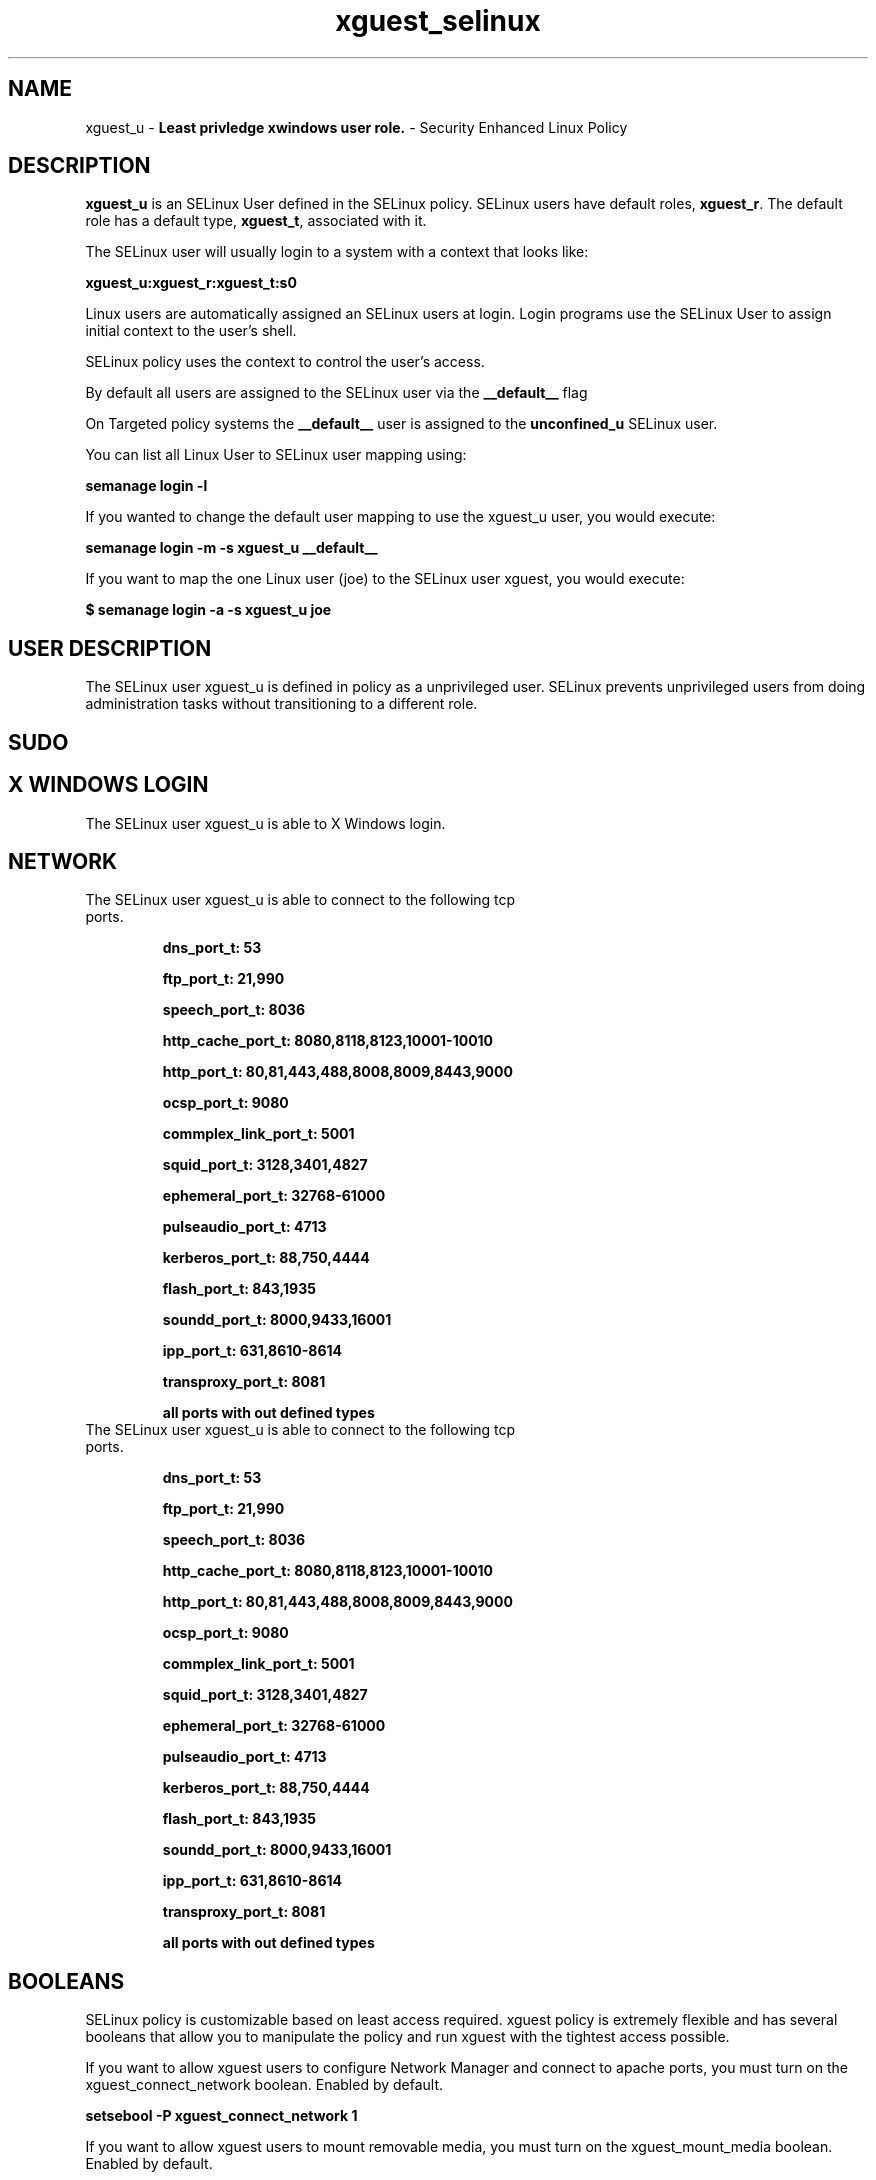 .TH  "xguest_selinux"  "8"  "xguest" "mgrepl@redhat.com" "xguest SELinux Policy documentation"
.SH "NAME"
xguest_u \- \fBLeast privledge xwindows user role.\fP - Security Enhanced Linux Policy

.SH DESCRIPTION

\fBxguest_u\fP is an SELinux User defined in the SELinux
policy. SELinux users have default roles, \fBxguest_r\fP.  The
default role has a default type, \fBxguest_t\fP, associated with it.

The SELinux user will usually login to a system with a context that looks like:

.B xguest_u:xguest_r:xguest_t:s0

Linux users are automatically assigned an SELinux users at login.
Login programs use the SELinux User to assign initial context to the user's shell.

SELinux policy uses the context to control the user's access.

By default all users are assigned to the SELinux user via the \fB__default__\fP flag

On Targeted policy systems the \fB__default__\fP user is assigned to the \fBunconfined_u\fP SELinux user.

You can list all Linux User to SELinux user mapping using:

.B semanage login -l

If you wanted to change the default user mapping to use the xguest_u user, you would execute:

.B semanage login -m -s xguest_u __default__


If you want to map the one Linux user (joe) to the SELinux user xguest, you would execute:

.B $ semanage login -a -s xguest_u joe


.SH USER DESCRIPTION

The SELinux user xguest_u is defined in policy as a unprivileged user. SELinux prevents unprivileged users from doing administration tasks without transitioning to a different role.

.SH SUDO

.SH X WINDOWS LOGIN

The SELinux user xguest_u is able to X Windows login.

.SH NETWORK

.TP
The SELinux user xguest_u is able to connect to the following tcp ports.

.B dns_port_t: 53

.B ftp_port_t: 21,990

.B speech_port_t: 8036

.B http_cache_port_t: 8080,8118,8123,10001-10010

.B http_port_t: 80,81,443,488,8008,8009,8443,9000

.B ocsp_port_t: 9080

.B commplex_link_port_t: 5001

.B squid_port_t: 3128,3401,4827

.B ephemeral_port_t: 32768-61000

.B pulseaudio_port_t: 4713

.B kerberos_port_t: 88,750,4444

.B flash_port_t: 843,1935

.B soundd_port_t: 8000,9433,16001

.B ipp_port_t: 631,8610-8614

.B transproxy_port_t: 8081

.B all ports with out defined types

.TP
The SELinux user xguest_u is able to connect to the following tcp ports.

.B dns_port_t: 53

.B ftp_port_t: 21,990

.B speech_port_t: 8036

.B http_cache_port_t: 8080,8118,8123,10001-10010

.B http_port_t: 80,81,443,488,8008,8009,8443,9000

.B ocsp_port_t: 9080

.B commplex_link_port_t: 5001

.B squid_port_t: 3128,3401,4827

.B ephemeral_port_t: 32768-61000

.B pulseaudio_port_t: 4713

.B kerberos_port_t: 88,750,4444

.B flash_port_t: 843,1935

.B soundd_port_t: 8000,9433,16001

.B ipp_port_t: 631,8610-8614

.B transproxy_port_t: 8081

.B all ports with out defined types

.SH BOOLEANS
SELinux policy is customizable based on least access required.  xguest policy is extremely flexible and has several booleans that allow you to manipulate the policy and run xguest with the tightest access possible.


.PP
If you want to allow xguest users to configure Network Manager and connect to apache ports, you must turn on the xguest_connect_network boolean. Enabled by default.

.EX
.B setsebool -P xguest_connect_network 1

.EE

.PP
If you want to allow xguest users to mount removable media, you must turn on the xguest_mount_media boolean. Enabled by default.

.EX
.B setsebool -P xguest_mount_media 1

.EE

.PP
If you want to allow xguest to use blue tooth devices, you must turn on the xguest_use_bluetooth boolean. Enabled by default.

.EX
.B setsebool -P xguest_use_bluetooth 1

.EE

.PP
If you want to allow users to resolve user passwd entries directly from ldap rather then using a sssd server, you must turn on the authlogin_nsswitch_use_ldap boolean. Disabled by default.

.EX
.B setsebool -P authlogin_nsswitch_use_ldap 1

.EE

.PP
If you want to deny user domains applications to map a memory region as both executable and writable, this is dangerous and the executable should be reported in bugzilla, you must turn on the deny_execmem boolean. Enabled by default.

.EX
.B setsebool -P deny_execmem 1

.EE

.PP
If you want to allow sysadm to debug or ptrace all processes, you must turn on the deny_ptrace boolean. Enabled by default.

.EX
.B setsebool -P deny_ptrace 1

.EE

.PP
If you want to allow all domains to use other domains file descriptors, you must turn on the domain_fd_use boolean. Enabled by default.

.EX
.B setsebool -P domain_fd_use 1

.EE

.PP
If you want to allow all domains to have the kernel load modules, you must turn on the domain_kernel_load_modules boolean. Disabled by default.

.EX
.B setsebool -P domain_kernel_load_modules 1

.EE

.PP
If you want to allow all domains to execute in fips_mode, you must turn on the fips_mode boolean. Enabled by default.

.EX
.B setsebool -P fips_mode 1

.EE

.PP
If you want to enable reading of urandom for all domains, you must turn on the global_ssp boolean. Disabled by default.

.EX
.B setsebool -P global_ssp 1

.EE

.PP
If you want to allow httpd cgi support, you must turn on the httpd_enable_cgi boolean. Disabled by default.

.EX
.B setsebool -P httpd_enable_cgi 1

.EE

.PP
If you want to unify HTTPD handling of all content files, you must turn on the httpd_unified boolean. Disabled by default.

.EX
.B setsebool -P httpd_unified 1

.EE

.PP
If you want to allow confined applications to run with kerberos, you must turn on the kerberos_enabled boolean. Enabled by default.

.EX
.B setsebool -P kerberos_enabled 1

.EE

.PP
If you want to allow logging in and using the system from /dev/console, you must turn on the login_console_enabled boolean. Enabled by default.

.EX
.B setsebool -P login_console_enabled 1

.EE

.PP
If you want to allow system to run with NIS, you must turn on the nis_enabled boolean. Disabled by default.

.EX
.B setsebool -P nis_enabled 1

.EE

.PP
If you want to allow confined applications to use nscd shared memory, you must turn on the nscd_use_shm boolean. Disabled by default.

.EX
.B setsebool -P nscd_use_shm 1

.EE

.PP
If you want to disallow programs, such as newrole, from transitioning to administrative user domains, you must turn on the secure_mode boolean. Disabled by default.

.EX
.B setsebool -P secure_mode 1

.EE

.PP
If you want to allow regular users direct dri device access, you must turn on the selinuxuser_direct_dri_enabled boolean. Enabled by default.

.EX
.B setsebool -P selinuxuser_direct_dri_enabled 1

.EE

.PP
If you want to allow unconfined executables to make their stack executable.  This should never, ever be necessary. Probably indicates a badly coded executable, but could indicate an attack. This executable should be reported in bugzilla, you must turn on the selinuxuser_execstack boolean. Enabled by default.

.EX
.B setsebool -P selinuxuser_execstack 1

.EE

.PP
If you want to allow user to r/w files on filesystems that do not have extended attributes (FAT, CDROM, FLOPPY), you must turn on the selinuxuser_rw_noexattrfile boolean. Disabled by default.

.EX
.B setsebool -P selinuxuser_rw_noexattrfile 1

.EE

.PP
If you want to allow user  to use ssh chroot environment, you must turn on the selinuxuser_use_ssh_chroot boolean. Disabled by default.

.EX
.B setsebool -P selinuxuser_use_ssh_chroot 1

.EE

.PP
If you want to allow ssh logins as sysadm_r:sysadm_t, you must turn on the ssh_sysadm_login boolean. Disabled by default.

.EX
.B setsebool -P ssh_sysadm_login 1

.EE

.PP
If you want to support NFS home directories, you must turn on the use_nfs_home_dirs boolean. Enabled by default.

.EX
.B setsebool -P use_nfs_home_dirs 1

.EE

.PP
If you want to support SAMBA home directories, you must turn on the use_samba_home_dirs boolean. Disabled by default.

.EX
.B setsebool -P use_samba_home_dirs 1

.EE

.PP
If you want to allow the graphical login program to login directly as sysadm_r:sysadm_t, you must turn on the xdm_sysadm_login boolean. Enabled by default.

.EX
.B setsebool -P xdm_sysadm_login 1

.EE

.PP
If you want to allows clients to write to the X server shared memory segments, you must turn on the xserver_clients_write_xshm boolean. Disabled by default.

.EX
.B setsebool -P xserver_clients_write_xshm 1

.EE

.PP
If you want to support X userspace object manager, you must turn on the xserver_object_manager boolean. Enabled by default.

.EX
.B setsebool -P xserver_object_manager 1

.EE

.SH HOME_EXEC

The SELinux user xguest_u is able execute home content files.

.SH TRANSITIONS

Three things can happen when xguest_t attempts to execute a program.

\fB1.\fP SELinux Policy can deny xguest_t from executing the program.

.TP

\fB2.\fP SELinux Policy can allow xguest_t to execute the program in the current user type.

Execute the following to see the types that the SELinux user xguest_t can execute without transitioning:

.B search -A -s xguest_t -c file -p execute_no_trans

.TP

\fB3.\fP SELinux can allow xguest_t to execute the program and transition to a new type.

Execute the following to see the types that the SELinux user xguest_t can execute and transition:

.B $ search -A -s xguest_t -c process -p transition


.SH "MANAGED FILES"

The SELinux process type xguest_t can manage files labeled with the following file types.  The paths listed are the default paths for these file types.  Note the processes UID still need to have DAC permissions.

.br
.B anon_inodefs_t


.br
.B auth_cache_t

	/var/cache/coolkey(/.*)?
.br

.br
.B chrome_sandbox_tmpfs_t


.br
.B cifs_t


.br
.B httpd_user_content_t

	/home/[^/]*/((www)|(web)|(public_html))(/.+)?
.br
	/home/pwalsh/((www)|(web)|(public_html))(/.+)?
.br
	/home/dwalsh/((www)|(web)|(public_html))(/.+)?
.br
	/var/lib/xguest/home/xguest/((www)|(web)|(public_html))(/.+)?
.br

.br
.B httpd_user_htaccess_t

	/home/[^/]*/((www)|(web)|(public_html))(/.*)?/\.htaccess
.br
	/home/pwalsh/((www)|(web)|(public_html))(/.*)?/\.htaccess
.br
	/home/dwalsh/((www)|(web)|(public_html))(/.*)?/\.htaccess
.br
	/var/lib/xguest/home/xguest/((www)|(web)|(public_html))(/.*)?/\.htaccess
.br

.br
.B httpd_user_ra_content_t

	/home/[^/]*/((www)|(web)|(public_html))(/.*)?/logs(/.*)?
.br
	/home/pwalsh/((www)|(web)|(public_html))(/.*)?/logs(/.*)?
.br
	/home/dwalsh/((www)|(web)|(public_html))(/.*)?/logs(/.*)?
.br
	/var/lib/xguest/home/xguest/((www)|(web)|(public_html))(/.*)?/logs(/.*)?
.br

.br
.B httpd_user_rw_content_t


.br
.B httpd_user_script_exec_t

	/home/[^/]*/((www)|(web)|(public_html))/cgi-bin(/.+)?
.br
	/home/pwalsh/((www)|(web)|(public_html))/cgi-bin(/.+)?
.br
	/home/dwalsh/((www)|(web)|(public_html))/cgi-bin(/.+)?
.br
	/var/lib/xguest/home/xguest/((www)|(web)|(public_html))/cgi-bin(/.+)?
.br

.br
.B noxattrfs

	all files on file systems which do not support extended attributes
.br

.br
.B usbfs_t


.br
.B user_fonts_cache_t

	/root/\.fontconfig(/.*)?
.br
	/root/\.fonts/auto(/.*)?
.br
	/root/\.fonts\.cache-.*
.br
	/home/[^/]*/\.fontconfig(/.*)?
.br
	/home/[^/]*/\.fonts/auto(/.*)?
.br
	/home/[^/]*/\.fonts\.cache-.*
.br
	/home/pwalsh/\.fontconfig(/.*)?
.br
	/home/pwalsh/\.fonts/auto(/.*)?
.br
	/home/pwalsh/\.fonts\.cache-.*
.br
	/home/dwalsh/\.fontconfig(/.*)?
.br
	/home/dwalsh/\.fonts/auto(/.*)?
.br
	/home/dwalsh/\.fonts\.cache-.*
.br
	/var/lib/xguest/home/xguest/\.fontconfig(/.*)?
.br
	/var/lib/xguest/home/xguest/\.fonts/auto(/.*)?
.br
	/var/lib/xguest/home/xguest/\.fonts\.cache-.*
.br

.br
.B user_home_type

	all user home files
.br

.br
.B user_tmp_type

	all user tmp files
.br

.br
.B user_tmpfs_type

	all user content in tmpfs file systems
.br

.br
.B xdm_tmp_t

	/tmp/\.X11-unix(/.*)?
.br
	/tmp/\.ICE-unix(/.*)?
.br
	/tmp/\.X0-lock
.br

.br
.B xserver_tmpfs_t


.SH "COMMANDS"
.B semanage fcontext
can also be used to manipulate default file context mappings.
.PP
.B semanage permissive
can also be used to manipulate whether or not a process type is permissive.
.PP
.B semanage module
can also be used to enable/disable/install/remove policy modules.

.B semanage boolean
can also be used to manipulate the booleans

.PP
.B system-config-selinux
is a GUI tool available to customize SELinux policy settings.

.SH AUTHOR
This manual page was auto-generated using
.B "sepolicy manpage"
by Dan Walsh.

.SH "SEE ALSO"
selinux(8), xguest(8), semanage(8), restorecon(8), chcon(1), sepolicy(8)
, setsebool(8), xguest_dbusd_selinux(8), xguest_gkeyringd_selinux(8)
